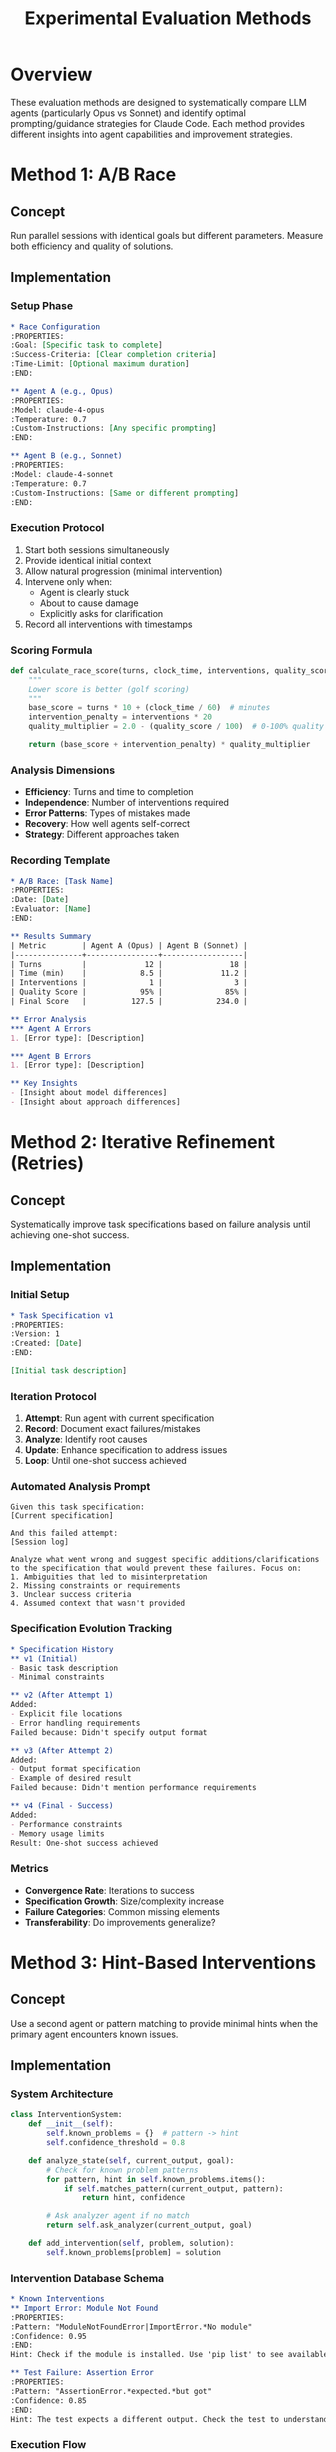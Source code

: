 #+TITLE: Experimental Evaluation Methods

* Overview

These evaluation methods are designed to systematically compare LLM agents (particularly Opus vs Sonnet) and identify optimal prompting/guidance strategies for Claude Code. Each method provides different insights into agent capabilities and improvement strategies.

* Method 1: A/B Race

** Concept
Run parallel sessions with identical goals but different parameters. Measure both efficiency and quality of solutions.

** Implementation
:PROPERTIES:
:Method-ID: AB-RACE
:END:

*** Setup Phase
#+begin_src org
  * Race Configuration
  :PROPERTIES:
  :Goal: [Specific task to complete]
  :Success-Criteria: [Clear completion criteria]
  :Time-Limit: [Optional maximum duration]
  :END:
  
  ** Agent A (e.g., Opus)
  :PROPERTIES:
  :Model: claude-4-opus
  :Temperature: 0.7
  :Custom-Instructions: [Any specific prompting]
  :END:
  
  ** Agent B (e.g., Sonnet)
  :PROPERTIES:
  :Model: claude-4-sonnet
  :Temperature: 0.7
  :Custom-Instructions: [Same or different prompting]
  :END:
#+end_src

*** Execution Protocol
1. Start both sessions simultaneously
2. Provide identical initial context
3. Allow natural progression (minimal intervention)
4. Intervene only when:
   - Agent is clearly stuck
   - About to cause damage
   - Explicitly asks for clarification
5. Record all interventions with timestamps

*** Scoring Formula
#+begin_src python
def calculate_race_score(turns, clock_time, interventions, quality_score):
    """
    Lower score is better (golf scoring)
    """
    base_score = turns * 10 + (clock_time / 60)  # minutes
    intervention_penalty = interventions * 20
    quality_multiplier = 2.0 - (quality_score / 100)  # 0-100% quality
    
    return (base_score + intervention_penalty) * quality_multiplier
#+end_src

*** Analysis Dimensions
- **Efficiency**: Turns and time to completion
- **Independence**: Number of interventions required
- **Error Patterns**: Types of mistakes made
- **Recovery**: How well agents self-correct
- **Strategy**: Different approaches taken

*** Recording Template
#+begin_src org
  * A/B Race: [Task Name]
  :PROPERTIES:
  :Date: [Date]
  :Evaluator: [Name]
  :END:

  ** Results Summary
  | Metric        | Agent A (Opus) | Agent B (Sonnet) |
  |---------------+----------------+------------------|
  | Turns         |             12 |               18 |
  | Time (min)    |            8.5 |             11.2 |
  | Interventions |              1 |                3 |
  | Quality Score |            95% |              85% |
  | Final Score   |          127.5 |            234.0 |

  ** Error Analysis
  *** Agent A Errors
  1. [Error type]: [Description]

  *** Agent B Errors
  1. [Error type]: [Description]

  ** Key Insights
  - [Insight about model differences]
  - [Insight about approach differences]
#+end_src

* Method 2: Iterative Refinement (Retries)

** Concept
Systematically improve task specifications based on failure analysis until achieving one-shot success.

** Implementation
:PROPERTIES:
:Method-ID: ITERATIVE-REFINEMENT
:END:

*** Initial Setup
#+begin_src org
  * Task Specification v1
  :PROPERTIES:
  :Version: 1
  :Created: [Date]
  :END:
  
  [Initial task description]
#+end_src

*** Iteration Protocol
1. **Attempt**: Run agent with current specification
2. **Record**: Document exact failures/mistakes
3. **Analyze**: Identify root causes
4. **Update**: Enhance specification to address issues
5. **Loop**: Until one-shot success achieved

*** Automated Analysis Prompt
#+begin_example
Given this task specification:
[Current specification]

And this failed attempt:
[Session log]

Analyze what went wrong and suggest specific additions/clarifications to the specification that would prevent these failures. Focus on:
1. Ambiguities that led to misinterpretation
2. Missing constraints or requirements
3. Unclear success criteria
4. Assumed context that wasn't provided
#+end_example

*** Specification Evolution Tracking
#+begin_src org
  * Specification History
  ** v1 (Initial)
  - Basic task description
  - Minimal constraints
  
  ** v2 (After Attempt 1)
  Added:
  - Explicit file locations
  - Error handling requirements
  Failed because: Didn't specify output format
  
  ** v3 (After Attempt 2)  
  Added:
  - Output format specification
  - Example of desired result
  Failed because: Didn't mention performance requirements
  
  ** v4 (Final - Success)
  Added:
  - Performance constraints
  - Memory usage limits
  Result: One-shot success achieved
#+end_src

*** Metrics
- **Convergence Rate**: Iterations to success
- **Specification Growth**: Size/complexity increase
- **Failure Categories**: Common missing elements
- **Transferability**: Do improvements generalize?

* Method 3: Hint-Based Interventions

** Concept
Use a second agent or pattern matching to provide minimal hints when the primary agent encounters known issues.

** Implementation
:PROPERTIES:
:Method-ID: HINT-INTERVENTION
:END:

*** System Architecture
#+begin_src python
class InterventionSystem:
    def __init__(self):
        self.known_problems = {}  # pattern -> hint
        self.confidence_threshold = 0.8
        
    def analyze_state(self, current_output, goal):
        # Check for known problem patterns
        for pattern, hint in self.known_problems.items():
            if self.matches_pattern(current_output, pattern):
                return hint, confidence
        
        # Ask analyzer agent if no match
        return self.ask_analyzer(current_output, goal)
        
    def add_intervention(self, problem, solution):
        self.known_problems[problem] = solution
#+end_src

*** Intervention Database Schema
#+begin_src org
  * Known Interventions
  ** Import Error: Module Not Found
  :PROPERTIES:
  :Pattern: "ModuleNotFoundError|ImportError.*No module"
  :Confidence: 0.95
  :END:
  Hint: Check if the module is installed. Use 'pip list' to see available packages. If missing, check requirements.txt or package.json.
  
  ** Test Failure: Assertion Error
  :PROPERTIES:
  :Pattern: "AssertionError.*expected.*but got"
  :Confidence: 0.85
  :END:
  Hint: The test expects a different output. Check the test to understand the expected behavior, then modify your implementation to match.
#+end_src

*** Execution Flow
1. Primary agent attempts task
2. Monitor for stuck states or errors
3. Intervention system analyzes current state
4. If confident match: provide hint automatically
5. If uncertain: escalate to human for new pattern
6. Continue until task complete

*** Metrics
- **Intervention Count**: Average per task type
- **Pattern Coverage**: % of errors handled automatically
- **Hint Effectiveness**: Success rate after hints
- **Learning Curve**: Reduction in interventions over time

*** Analysis Template
#+begin_src org
  * Intervention Analysis: [Task Category]
  ** Summary Statistics
  - Total Runs: 20
  - Avg Interventions: 2.3
  - Pattern Coverage: 78%
  
  ** Common Intervention Patterns
  | Pattern | Frequency | Auto-Handled | Effectiveness |
  |---------+-----------+--------------+---------------|
  | Import errors | 15 | Yes | 93% |
  | Type mismatches | 8 | Yes | 87% |
  | Missing context | 12 | No | 65% |
  
  ** New Patterns Discovered
  1. [Pattern]: [Recommended hint]
#+end_src

* Method 4: Comprehensive Partial Credit

** Concept
Evaluate attempts against detailed rubrics even if the task isn't fully completed, providing nuanced performance metrics.

** Implementation
:PROPERTIES:
:Method-ID: PARTIAL-CREDIT
:END:

*** Problem Set Structure
#+begin_src org
  * Problem: Implement REST API
  ** Requirements (100 points total)
  *** Core Functionality (40 points)
  - [ ] GET /users endpoint (10)
  - [ ] POST /users endpoint (10)
  - [ ] PUT /users/:id endpoint (10)
  - [ ] DELETE /users/:id endpoint (10)
  
  *** Data Validation (20 points)
  - [ ] Input validation on POST (10)
  - [ ] Input validation on PUT (10)
  
  *** Error Handling (15 points)
  - [ ] 404 for missing resources (5)
  - [ ] 400 for invalid input (5)
  - [ ] 500 error handling (5)
  
  *** Testing (15 points)
  - [ ] Unit tests for models (5)
  - [ ] Integration tests for endpoints (10)
  
  *** Code Quality (10 points)
  - [ ] Consistent style (3)
  - [ ] Good naming (3)
  - [ ] DRY principle (4)
#+end_src

*** Automated Scoring Script
#+begin_src python
def grade_submission(submission_dir):
    score = 0
    report = []
    
    # Check endpoints
    endpoints = check_endpoints(submission_dir)
    score += endpoints.score
    report.append(f"Endpoints: {endpoints.details}")
    
    # Run tests
    test_results = run_test_suite(submission_dir)
    score += calculate_test_score(test_results)
    
    # Static analysis
    quality = analyze_code_quality(submission_dir)
    score += quality.score
    
    return score, report
#+end_src

*** Grading Rubric Details
Each requirement has:
- **Binary checks**: Feature exists/works
- **Quality grades**: How well implemented
- **Partial credit**: Attempted but incomplete

*** Comparative Analysis
#+begin_src org
  * Partial Credit Results: REST API Implementation
  ** Model Comparison
  | Model | Avg Score | Std Dev | Common Strengths | Common Weaknesses |
  |-------+-----------+---------+------------------+-------------------|
  | Opus | 82.5 | 8.3 | Error handling, Clean code | Test coverage |
  | Sonnet | 76.2 | 11.2 | Fast implementation | Edge cases |
  
  ** Feature Completion Rates
  | Feature | Opus | Sonnet |
  |---------+------+--------|
  | Core endpoints | 95% | 92% |
  | Validation | 78% | 65% |
  | Error handling | 88% | 72% |
  | Testing | 45% | 38% |
#+end_src

* Meta-Evaluation Framework

** Combining Methods
Different methods provide complementary insights:

*** Insight Matrix
| Method | Best For | Limitations |
|--------+----------+-------------|
| A/B Race | Speed/efficiency comparison | May favor hasty solutions |
| Iterative Refinement | Specification improvement | Time-intensive |
| Hint Interventions | Identifying common failures | Requires pattern building |
| Partial Credit | Comprehensive capability assessment | Complex rubric creation |

** Experiment Design Guidelines

*** For Model Comparison (Opus vs Sonnet)
1. Use A/B Race for efficiency comparison
2. Use Partial Credit for capability breadth
3. Track which performs better on which task types

*** For Prompt Engineering
1. Use Iterative Refinement to find optimal specifications
2. Use Hint Interventions to identify what context helps most
3. A/B test different prompting strategies

*** For Workflow Optimization
1. Use Hint Interventions to build assistance patterns
2. Use Partial Credit to identify consistent weak areas
3. Design methods to address weaknesses

* Implementation Checklist

** Setting Up Evaluation
- [ ] Choose appropriate method(s) for research question
- [ ] Prepare test problems/scenarios
- [ ] Set up measurement infrastructure
- [ ] Define success criteria
- [ ] Create recording templates

** Running Experiments
- [ ] Follow consistent protocols
- [ ] Record all data points
- [ ] Note unexpected behaviors
- [ ] Maintain experimental controls
- [ ] Document environmental factors

** Analysis Phase
- [ ] Calculate quantitative metrics
- [ ] Identify qualitative patterns
- [ ] Compare across conditions
- [ ] Draw actionable conclusions
- [ ] Plan follow-up experiments

* Next Steps

1. **Pilot Studies**: Run small-scale tests of each method
2. **Tooling**: Build automation for common operations
3. **Baseline**: Establish performance baselines
4. **Refinement**: Iterate on methods based on results
5. **Scaling**: Expand to broader problem sets
